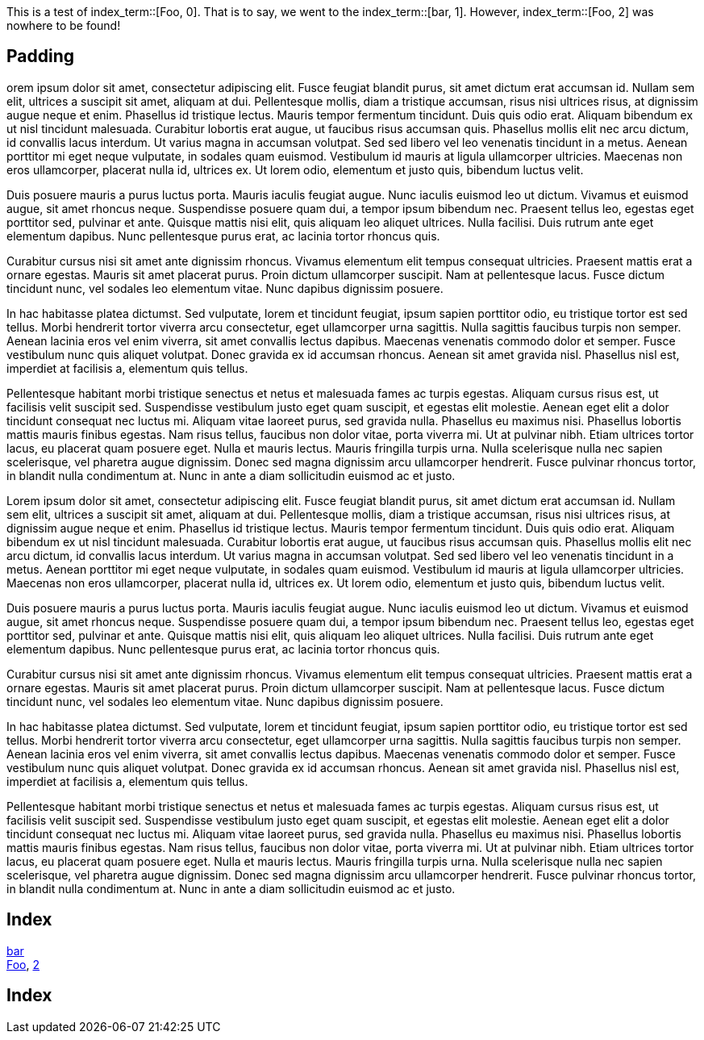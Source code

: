 This is a test of index_term::[Foo, 0].
That is to say, we went to the index_term::[bar, 1].
However, index_term::[Foo, 2] was nowhere to be found!


== Padding

orem ipsum dolor sit amet, consectetur adipiscing elit. Fusce feugiat blandit purus, sit amet dictum erat accumsan id. Nullam sem elit, ultrices a suscipit sit amet, aliquam at dui. Pellentesque mollis, diam a tristique accumsan, risus nisi ultrices risus, at dignissim augue neque et enim. Phasellus id tristique lectus. Mauris tempor fermentum tincidunt. Duis quis odio erat. Aliquam bibendum ex ut nisl tincidunt malesuada. Curabitur lobortis erat augue, ut faucibus risus accumsan quis. Phasellus mollis elit nec arcu dictum, id convallis lacus interdum. Ut varius magna in accumsan volutpat. Sed sed libero vel leo venenatis tincidunt in a metus. Aenean porttitor mi eget neque vulputate, in sodales quam euismod. Vestibulum id mauris at ligula ullamcorper ultricies. Maecenas non eros ullamcorper, placerat nulla id, ultrices ex. Ut lorem odio, elementum et justo quis, bibendum luctus velit.

Duis posuere mauris a purus luctus porta. Mauris iaculis feugiat augue. Nunc iaculis euismod leo ut dictum. Vivamus et euismod augue, sit amet rhoncus neque. Suspendisse posuere quam dui, a tempor ipsum bibendum nec. Praesent tellus leo, egestas eget porttitor sed, pulvinar et ante. Quisque mattis nisi elit, quis aliquam leo aliquet ultrices. Nulla facilisi. Duis rutrum ante eget elementum dapibus. Nunc pellentesque purus erat, ac lacinia tortor rhoncus quis.

Curabitur cursus nisi sit amet ante dignissim rhoncus. Vivamus elementum elit tempus consequat ultricies. Praesent mattis erat a ornare egestas. Mauris sit amet placerat purus. Proin dictum ullamcorper suscipit. Nam at pellentesque lacus. Fusce dictum tincidunt nunc, vel sodales leo elementum vitae. Nunc dapibus dignissim posuere.

In hac habitasse platea dictumst. Sed vulputate, lorem et tincidunt feugiat, ipsum sapien porttitor odio, eu tristique tortor est sed tellus. Morbi hendrerit tortor viverra arcu consectetur, eget ullamcorper urna sagittis. Nulla sagittis faucibus turpis non semper. Aenean lacinia eros vel enim viverra, sit amet convallis lectus dapibus. Maecenas venenatis commodo dolor et semper. Fusce vestibulum nunc quis aliquet volutpat. Donec gravida ex id accumsan rhoncus. Aenean sit amet gravida nisl. Phasellus nisl est, imperdiet at facilisis a, elementum quis tellus.

Pellentesque habitant morbi tristique senectus et netus et malesuada fames ac turpis egestas. Aliquam cursus risus est, ut facilisis velit suscipit sed. Suspendisse vestibulum justo eget quam suscipit, et egestas elit molestie. Aenean eget elit a dolor tincidunt consequat nec luctus mi. Aliquam vitae laoreet purus, sed gravida nulla. Phasellus eu maximus nisi. Phasellus lobortis mattis mauris finibus egestas. Nam risus tellus, faucibus non dolor vitae, porta viverra mi. Ut at pulvinar nibh. Etiam ultrices tortor lacus, eu placerat quam posuere eget. Nulla et mauris lectus. Mauris fringilla turpis urna. Nulla scelerisque nulla nec sapien scelerisque, vel pharetra augue dignissim. Donec sed magna dignissim arcu ullamcorper hendrerit. Fusce pulvinar rhoncus tortor, in blandit nulla condimentum at. Nunc in ante a diam sollicitudin euismod ac et justo.

Lorem ipsum dolor sit amet, consectetur adipiscing elit. Fusce feugiat blandit purus, sit amet dictum erat accumsan id. Nullam sem elit, ultrices a suscipit sit amet, aliquam at dui. Pellentesque mollis, diam a tristique accumsan, risus nisi ultrices risus, at dignissim augue neque et enim. Phasellus id tristique lectus. Mauris tempor fermentum tincidunt. Duis quis odio erat. Aliquam bibendum ex ut nisl tincidunt malesuada. Curabitur lobortis erat augue, ut faucibus risus accumsan quis. Phasellus mollis elit nec arcu dictum, id convallis lacus interdum. Ut varius magna in accumsan volutpat. Sed sed libero vel leo venenatis tincidunt in a metus. Aenean porttitor mi eget neque vulputate, in sodales quam euismod. Vestibulum id mauris at ligula ullamcorper ultricies. Maecenas non eros ullamcorper, placerat nulla id, ultrices ex. Ut lorem odio, elementum et justo quis, bibendum luctus velit.

Duis posuere mauris a purus luctus porta. Mauris iaculis feugiat augue. Nunc iaculis euismod leo ut dictum. Vivamus et euismod augue, sit amet rhoncus neque. Suspendisse posuere quam dui, a tempor ipsum bibendum nec. Praesent tellus leo, egestas eget porttitor sed, pulvinar et ante. Quisque mattis nisi elit, quis aliquam leo aliquet ultrices. Nulla facilisi. Duis rutrum ante eget elementum dapibus. Nunc pellentesque purus erat, ac lacinia tortor rhoncus quis.

Curabitur cursus nisi sit amet ante dignissim rhoncus. Vivamus elementum elit tempus consequat ultricies. Praesent mattis erat a ornare egestas. Mauris sit amet placerat purus. Proin dictum ullamcorper suscipit. Nam at pellentesque lacus. Fusce dictum tincidunt nunc, vel sodales leo elementum vitae. Nunc dapibus dignissim posuere.

In hac habitasse platea dictumst. Sed vulputate, lorem et tincidunt feugiat, ipsum sapien porttitor odio, eu tristique tortor est sed tellus. Morbi hendrerit tortor viverra arcu consectetur, eget ullamcorper urna sagittis. Nulla sagittis faucibus turpis non semper. Aenean lacinia eros vel enim viverra, sit amet convallis lectus dapibus. Maecenas venenatis commodo dolor et semper. Fusce vestibulum nunc quis aliquet volutpat. Donec gravida ex id accumsan rhoncus. Aenean sit amet gravida nisl. Phasellus nisl est, imperdiet at facilisis a, elementum quis tellus.

Pellentesque habitant morbi tristique senectus et netus et malesuada fames ac turpis egestas. Aliquam cursus risus est, ut facilisis velit suscipit sed. Suspendisse vestibulum justo eget quam suscipit, et egestas elit molestie. Aenean eget elit a dolor tincidunt consequat nec luctus mi. Aliquam vitae laoreet purus, sed gravida nulla. Phasellus eu maximus nisi. Phasellus lobortis mattis mauris finibus egestas. Nam risus tellus, faucibus non dolor vitae, porta viverra mi. Ut at pulvinar nibh. Etiam ultrices tortor lacus, eu placerat quam posuere eget. Nulla et mauris lectus. Mauris fringilla turpis urna. Nulla scelerisque nulla nec sapien scelerisque, vel pharetra augue dignissim. Donec sed magna dignissim arcu ullamcorper hendrerit. Fusce pulvinar rhoncus tortor, in blandit nulla condimentum at. Nunc in ante a diam sollicitudin euismod ac et justo.



== Index

<<index_term_1, bar>> +
<<index_term_0, Foo>>, <<index_term _2, 2>> +


== Index


